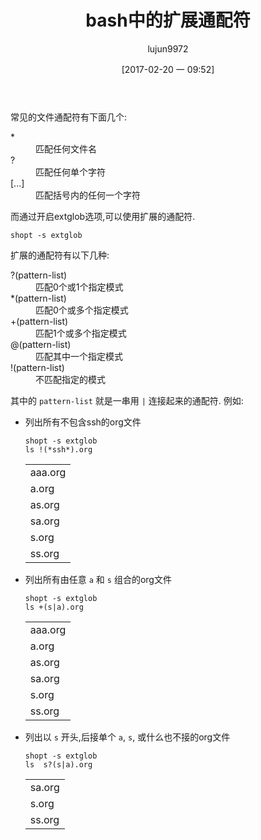 #+TITLE: bash中的扩展通配符
#+AUTHOR: lujun9972
#+TAGS: linux和它的小伙伴
#+DATE: [2017-02-20 一 09:52]
#+LANGUAGE:  zh-CN
#+OPTIONS:  H:6 num:nil toc:t \n:nil ::t |:t ^:nil -:nil f:t *:t <:nil

常见的文件通配符有下面几个:

+ * :: 匹配任何文件名
+ ? :: 匹配任何单个字符
+ [...] :: 匹配括号内的任何一个字符

而通过开启extglob选项,可以使用扩展的通配符.
#+BEGIN_SRC shell
  shopt -s extglob
#+END_SRC

扩展的通配符有以下几种:

+ ?(pattern-list) :: 匹配0个或1个指定模式
+ *(pattern-list) :: 匹配0个或多个指定模式
+ +(pattern-list) :: 匹配1个或多个指定模式
+ @(pattern-list) :: 匹配其中一个指定模式
+ !(pattern-list) :: 不匹配指定的模式

其中的 =pattern-list= 就是一串用 =|= 连接起来的通配符. 例如:

+ 列出所有不包含ssh的org文件
  #+BEGIN_SRC shell :dir /tmp/test
    shopt -s extglob
    ls !(*ssh*).org                 
  #+END_SRC

    #+RESULTS:
    | aaa.org |
    | a.org   |
    | as.org  |
    | sa.org  |
    | s.org   |
    | ss.org  |

+ 列出所有由任意 =a= 和 =s= 组合的org文件
  #+BEGIN_SRC shell :dir /tmp/test
    shopt -s extglob
    ls +(s|a).org
  #+END_SRC

    #+RESULTS:
    | aaa.org |
    | a.org   |
    | as.org  |
    | sa.org  |
    | s.org   |
    | ss.org  |

+ 列出以 =s= 开头,后接单个 =a=, =s=, 或什么也不接的org文件
  #+BEGIN_SRC shell :dir /tmp/test
    shopt -s extglob
    ls  s?(s|a).org
  #+END_SRC

    #+RESULTS:
    | sa.org |
    | s.org  |
    | ss.org |
